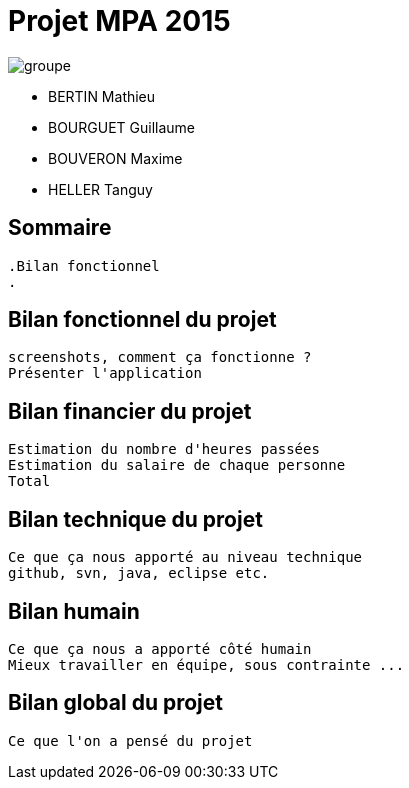 = Projet MPA 2015


image::images/groupe.jpg[]

[square]
- BERTIN Mathieu
- BOURGUET Guillaume
- BOUVERON Maxime
- HELLER Tanguy

== Sommaire
    .Bilan fonctionnel
    .

== Bilan fonctionnel du projet

    screenshots, comment ça fonctionne ?
    Présenter l'application
    
== Bilan financier du projet

    Estimation du nombre d'heures passées
    Estimation du salaire de chaque personne
    Total
    
== Bilan technique du projet

    Ce que ça nous apporté au niveau technique
    github, svn, java, eclipse etc.
    
== Bilan humain
    
    Ce que ça nous a apporté côté humain
    Mieux travailler en équipe, sous contrainte ...
    
== Bilan global du projet

    Ce que l'on a pensé du projet
    
    

